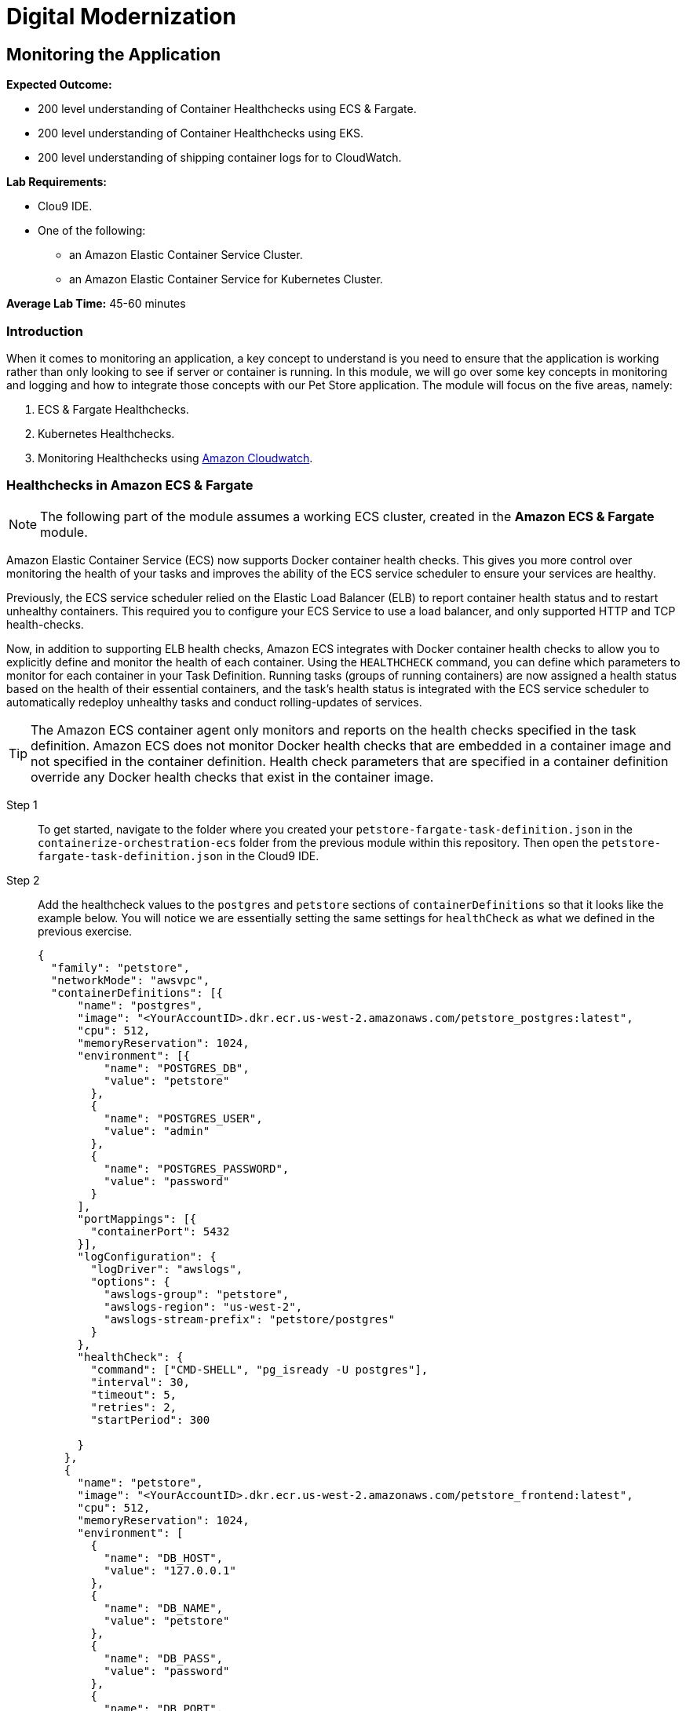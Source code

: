 = Digital Modernization

:imagesdir: ../../images
:icons: font

== Monitoring the Application

****
*Expected Outcome:*

//// 
* 200 level understaing of Healthchecks to the Pet Store Docker artifacts.
////
* 200 level understanding of Container Healthchecks using ECS & Fargate.
* 200 level understanding of Container Healthchecks using EKS.
* 200 level understanding of shipping container logs for to CloudWatch.

*Lab Requirements:*

* Clou9 IDE.
* One of the following:
** an Amazon Elastic Container Service Cluster.
** an Amazon Elastic Container Service for Kubernetes Cluster.

*Average Lab Time:* 
45-60 minutes
****

=== Introduction
When it comes to monitoring an application, a key concept to understand is you need to ensure that the application is working rather than only looking to see if server or container is running. In this module, we will go over some key concepts in monitoring and logging and how to integrate those concepts with our Pet Store application. The module will focus on the five areas, namely:

////
. Docker Healthchecks.
. Docker Compose Healthchecks
////
. ECS & Fargate Healthchecks.
. Kubernetes Healthchecks.
. Monitoring Healthchecks using link:https://aws.amazon.com/cloudwatch/[Amazon Cloudwatch].

////
Let's start by looking at healthchecks in the container itself.

==== 1. Docker Healthchecks
The `HEALTHCHECK` instruction tells Docker how to test a container to check that it is still working. This can detect cases such as a web server that is stuck in an infinite loop and unable to handle new connections, even though the server process is still running. When a container has a healthcheck specified, it has a health status in addition to its normal status. This status is initially starting. Whenever a health check passes, it becomes `healthy` (whatever state it was previously in). After a certain number of consecutive failures, it becomes `unhealthy`.

Step 1:: To get started, use the Cloud 9 IDE navigation pane to navigate to the folder where you created your `Dockerfile` in the `containerize-application` folder.  Double-click to open the `Dockerfile`.

Step 2:: At the bottom of our `Dockerfile` we will add a `HEALTHCHECK` that tests our application server. Add the `HEALTHCHECK` between the `ENTRYPOINT` command in the `Dockerfile` like the example below:
+
[source,shell]
----
# run the application
ENTRYPOINT [ "/opt/jboss/docker-entrypoint.sh" ]
# add a Healthcheck
HEALTHCHECK --interval=30s --timeout=5s --retries=5 --start-period=30s CMD curl --fail http://127.0.0.1:8080/ || exit 1
CMD [ "-b", "0.0.0.0", "-bmanagement", "0.0.0.0" ]
----
+
To review the above command we will go over some of the flags. The options that can appear before `CMD` in a `HEALTHCHECK` are:

* `--interval=DURATION` (default: `30s`)
* `--timeout=DURATION` (default: `30s`)
* `--retries=N` (default: `3`)
* `--start-period=DURATION` (default: `0s`)

+
You will notice the `CMD curl --fail http://127.0.0.1:8080/ || exit 1` in our `HEALTHCHECK`. This is how we are testing that the application is running. The commands' `exit status` indicates the health status of  the container. The possible values are:

* `0`: success - the container is healthy and ready for use
* `1`: unhealthy - the container is not working correctly
* `2`: reserved - do not use this exit code

Step 3:: Save the `Dockerfile` and move on to the next section. 

NOTE: There is a working `Dockerfile` in the `monitor-application/container` folder within this repository if you need a full example.

=== Healthchecks in Docker Compose
As a refresher, Docker Compose is a tool for defining and running multi-container Docker applications. With Compose, you use a `YAML` file to configure your application’s services. Then, with a single command, you create and start all the services from your configuration.

Using Compose is basically a three-step process:

* Define your app’s environment with a `Dockerfile` so it can be reproduced anywhere.
* Define the services that make up your app in `docker-compose.yml` so they can be run together in an isolated environment.
* Run `docker-compose` up and Compose starts and runs your entire app.

==== Configuring Docker compose Healthchecks
Now we wil follow this three-step process to see out `HEALTHCHECKS` in action with `docker-compose`.

Step 1:: To get started, navigate to the folder where you created your `docker-compose.yml` in the `containerize-application` folder from the previous lab within this repository. Then open the `docker-compose.yml` in the Cloud9 IDE.
+
Step 2:: Similar to the previous section, we are going to add healthchecks but this time we will also add one for our `postgres` container as well. 
+
Step 3:: Add the `healthcheck` section to `postgres` so that it looks like the example below. For our healthcheck, we are going to add a simple `CMD-SHELL` command to issue the `pg_isready` utility for checking the connection status to *PostgreSQL*. Since we are using the official *PostgreSQL* image available from Docker Hub the `pg_isready` command should be available within our container.
+
[source,yaml]
----
version: '3.4'

services:

  postgres:
    image: postgres:9.6
    ports:
      - 5432:5432
    environment:
      - 'POSTGRES_DB=petstore'
      - 'POSTGRES_USER=admin'
      - 'POSTGRES_PASSWORD=password'
    healthcheck:
      test: ["CMD-SHELL", "pg_isready -U postgres"]
      interval: 30s
      timeout: 5s
      retries: 5
      start_period: 30s
----
+
Step 4:: For the Pet Store application add the following `healthcheck` section to `petstore` so that it looks like the example below. For our healthcheck, we are simply mirroring what was already defined in the `Dockerfile` earlier.
+
[source,yaml]
----
  petstore:
    build:
      context: ./
      dockerfile: Dockerfile
    depends_on:
      - postgres
    ports:
      - 8080:8080
      - 9990:9990
    environment:
      - 'DB_URL=jdbc:postgresql://postgres:5432/petstore?ApplicationName=applicationPetstore'
      - 'DB_HOST=postgres'
      - 'DB_PORT=5432'
      - 'DB_NAME=petstore'
      - 'DB_USER=admin'
      - 'DB_PASS=password'
    healthcheck:
      test: ["CMD", "curl", "-f", "http://localhost:8080/"]
      interval: 30s
      timeout: 5s
      retries: 5
      start_period: 30s
----
+
Step 5:: Save the `docker-compose.yml` and move on to the next section.

NOTE: There is a working `docker-compose.yml` in the `monitor-application/container` folder within this repository if you need a full example.

==== Testing the Healthchecks

Now that we've added healtchecks to our Pet Store application, we need to rebuild the petstore container to add our changes. 

Step 1:: To get started, stop and delete any running Pet Store containers that you might have running. Switch back to the `terminal` in your Cloud9 environment ensure your current working directory is `~/environment/aws-moderinzation-workshop/modules/containerize-application/` and run the following command:
+
[source,shell]
----
docker rm -f $(docker ps -aq --filter "name=containerize-application")
----
+
Step 2:: Run the both the containers in the background (`-d` or daemon flag).
+
NOTE: Bringing up the `petstore` contianer will also start the `postgres` container as it's a dependency.
+
[source,shell]
----
docker-compose up -d petstore
----
+
Step 3:: You can check the status of the healthcheck as the Docker container starts by running the following command:
+
[source,shell]
----
docker ps
----
+
Expected Output:
+
[.output]
....
CONTAINER ID        IMAGE                               COMMAND                  CREATED             STATUS                            PORTS                                            NAMES
89f1f4d60868        containerize-application_petstore   "/opt/jboss/docker-e…"   4 seconds ago       Up 2 seconds (health: starting)   0.0.0.0:8080->8080/tcp, 0.0.0.0:9990->9990/tcp   containerize-application_petstore_1
23d1a16bbe4f        postgres:9.6                        "docker-entrypoint.s…"   4 seconds ago       Up 3 seconds (health: starting)   0.0.0.0:5432->5432/tcp                           containerize-application_postgres_1
....
+
Notice how `health: starting status` is reported in the `STATUS` column. Checking after about `30` seconds shows the status:
+
[source,shell]
----
docker ps
----
+
Expected Output:
+
[.output]
....
CONTAINER ID        IMAGE                               COMMAND                  CREATED             STATUS                    PORTS                                            NAMES
3c4a241a76a1        containerize-application_petstore   "/opt/jboss/docker-e…"   37 seconds ago      Up 36 seconds (healthy)   0.0.0.0:8080->8080/tcp, 0.0.0.0:9990->9990/tcp   containerize-application_petstore_1
af6abaa72091        postgres:9.6                        "docker-entrypoint.s…"   38 seconds ago      Up 37 seconds (healthy)   0.0.0.0:5432->5432/tcp                           containerize-application_postgres_1
....
+
Step 6:: Now that our containers are healthy for our Pet Store application, let's examine the healthchecks using `docker-inspect`.
+
[source,shell]
----
docker inspect --format='{{json .State.Health}}' containerize-application_petstore_1
----
+
Expected Output (_redacted for brevity_):
+
[.output]
....
[
    {
        "Id": "3c4a241a76a1c426415d629839ce92882c07cf0dac64ab7a01b9d25b770b9690",
        "Created": "2019-05-16T20:58:27.27982249Z",
        "Path": "/opt/jboss/docker-entrypoint.sh",
        "Args": [
            "-b",
            "0.0.0.0",
            "-bmanagement",
            "0.0.0.0"
        ],
        "State": {
            "Status": "running",
            "Running": true,
            "Paused": false,
            "Restarting": false,
            "OOMKilled": false,

...

                    "Gateway": "172.18.0.1",
                    "IPAddress": "172.18.0.3",
                    "IPPrefixLen": 16,
                    "IPv6Gateway": "",
                    "GlobalIPv6Address": "",
                    "GlobalIPv6PrefixLen": 0,
                    "MacAddress": "02:42:ac:12:00:03",
                    "DriverOpts": null
                }
            }
        }
    }
]
....
+
You can see the status of the healthchecks but they are not easy to read. A simple utility you can install on your Cloud9 environment helps make them readable is `jq`. You can learn more about it link:https://stedolan.github.io/jq/[here]. To install `jq` run the following command in your Cloud9 `terminal`:
+
[source,shell]
----
sudo yum install jq -y
----
+
Once jq is installed, let's examine the healthchecks again by running the below command. Notice they are easier to read and you should see `"Status": "healthy"` as well as `"ExitCode": 0` which as you remember from above means the container is healthy and ready for use.
+
[source,shell]
----
docker inspect containerize-application_petstore_1 | jq '.[].State.Health'
----
+
Expected Output (_redacted for brevity_):
+
[.output]
....
{
  "Status": "healthy",
  "FailingStreak": 0,
  "Log": [
    {
      "Start": "2019-05-16T21:02:28.702181894Z",
      "End": "2019-05-16T21:02:28.774809936Z",
      "ExitCode": 0,
      "Output": "  % Total    % Received % Xferd  Average Speed   Time    Time     Time  Current\n                                 Dload  Upload   Total   Spent    Left  Speed\n\r  0     0    0     0    0     0      0      0 --:--:-- --:--:-- --:--:--     0\r100   289  100   289    0     0  38339      0 --:--:-- --:--:-- --:--:-- 41285\n<?xml version=\"1.0\" encoding=\"UTF-8\" ?>\n<!DOCTYPE HTML PUBLIC \"-//W3C//DTD HTML 4.01 Transitional//EN\" \"http://www.w3.org/TR/html4/loose.dtd\">\n<html>\n<head>\n    <meta http-equiv=\"refresh\" content=\"0; url=shopping/main.xhtml\"/>\n    <title>Redirect...</title>\n</head>\n<body>\n\n</body>\n</html>"
    },

...

    {
      "Start": "2019-05-16T21:04:29.039449884Z",
      "End": "2019-05-16T21:04:29.122731919Z",
      "ExitCode": 0,
      "Output": "  % Total    % Received % Xferd  Average Speed   Time    Time     Time  Current\n                                 Dload  Upload   Total   Spent    Left  Speed\n\r  0     0    0     0    0     0      0      0 --:--:-- --:--:-- --:--:--     0\r100   289  100   289    0     0  22768      0 --:--:-- --:--:-- --:--:-- 24083\n<?xml version=\"1.0\" encoding=\"UTF-8\" ?>\n<!DOCTYPE HTML PUBLIC \"-//W3C//DTD HTML 4.01 Transitional//EN\" \"http://www.w3.org/TR/html4/loose.dtd\">\n<html>\n<head>\n    <meta http-equiv=\"refresh\" content=\"0; url=shopping/main.xhtml\"/>\n    <title>Redirect...</title>\n</head>\n<body>\n\n</body>\n</html>"
    }
  ]
}
....
+
Step 7:: Once you've confirmed that our Pet Store application is working with healthchecks, stop the docker containers by running the following command:
+
[source,shell]
----
docker rm -f $(docker ps -aq --filter "name=containerize-application")
----
////
=== Healthchecks in Amazon ECS & Fargate

NOTE: The following part of the module assumes a working ECS cluster, created in the *Amazon ECS & Fargate* module.

Amazon Elastic Container Service (ECS) now supports Docker container health checks. This gives you more control over monitoring the health of your tasks and improves the ability of the ECS service scheduler to ensure your services are healthy. 

Previously, the ECS service scheduler relied on the Elastic Load Balancer (ELB) to report container health status and to restart unhealthy containers. This required you to configure your ECS Service to use a load balancer, and only supported HTTP and TCP health-checks. 

Now, in addition to supporting ELB health checks, Amazon ECS integrates with Docker container health checks to allow you to explicitly define and monitor the health of each container. Using the `HEALTHCHECK` command, you can define which parameters to monitor for each container in your Task Definition. Running tasks (groups of running containers) are now assigned a health status based on the health of their essential containers, and the task's health status is integrated with the ECS service scheduler to automatically redeploy unhealthy tasks and conduct rolling-updates of services.

TIP: The Amazon ECS container agent only monitors and reports on the health checks specified in the task definition. Amazon ECS does not monitor Docker health checks that are embedded in a container image and not specified in the container definition. Health check parameters that are specified in a container definition override any Docker health checks that exist in the container image.

Step 1:: To get started, navigate to the folder where you created your `petstore-fargate-task-definition.json` in the `containerize-orchestration-ecs` folder from the previous module within this repository. Then open the `petstore-fargate-task-definition.json` in the Cloud9 IDE.
+
Step 2:: Add the healthcheck values to the `postgres` and `petstore` sections of `containerDefinitions` so that it looks like the example below. You will notice we are essentially setting the same settings for `healthCheck` as what we defined in the previous exercise.
+
[source,yaml]
----
{
  "family": "petstore",
  "networkMode": "awsvpc",
  "containerDefinitions": [{
      "name": "postgres",
      "image": "<YourAccountID>.dkr.ecr.us-west-2.amazonaws.com/petstore_postgres:latest",
      "cpu": 512,
      "memoryReservation": 1024,
      "environment": [{
          "name": "POSTGRES_DB",
          "value": "petstore"
        },
        {
          "name": "POSTGRES_USER",
          "value": "admin"
        },
        {
          "name": "POSTGRES_PASSWORD",
          "value": "password"
        }
      ],
      "portMappings": [{
        "containerPort": 5432
      }],
      "logConfiguration": {
        "logDriver": "awslogs",
        "options": {
          "awslogs-group": "petstore",
          "awslogs-region": "us-west-2",
          "awslogs-stream-prefix": "petstore/postgres"
        }
      },
      "healthCheck": {
        "command": ["CMD-SHELL", "pg_isready -U postgres"],
        "interval": 30,
        "timeout": 5,
        "retries": 2,
        "startPeriod": 300
  
      }
    },
    {
      "name": "petstore",
      "image": "<YourAccountID>.dkr.ecr.us-west-2.amazonaws.com/petstore_frontend:latest",
      "cpu": 512,
      "memoryReservation": 1024,
      "environment": [
        {
          "name": "DB_HOST",
          "value": "127.0.0.1"
        },
        {
          "name": "DB_NAME",
          "value": "petstore"
        },
        {
          "name": "DB_PASS",
          "value": "password"
        },
        {
          "name": "DB_PORT",
          "value": "5432"
        },
        {
          "name": "DB_URL",
          "value": "jdbc:postgresql://127.0.0.1:5432/petstore?ApplicationName=applicationPetstore"
        },
        {
          "name": "DB_USER",
          "value": "admin"
        }
      ],
      "portMappings": [{
        "containerPort": 8080
      }],
      "logConfiguration": {
        "logDriver": "awslogs",
        "options": {
          "awslogs-group": "petstore",
          "awslogs-region": "us-west-2",
          "awslogs-stream-prefix": "petstore/frontend"
        }
      },
      "healthCheck": {
        "command": ["CMD", "curl", "-f", "http://127.0.0.1:8080/"],
        "interval": 30,
        "timeout": 5,
        "retries": 2,
        "startPeriod": 300
  
      }
    }
  ],
  "executionRoleArn": "arn:aws:iam::<YourAccountID>:role/petstoreExecutionRole",
  "requiresCompatibilities": [
    "FARGATE"
  ],
  "cpu": "1 vcpu",
  "memory": "2 gb"
}
----
+
Step 3:: Save the `petstore-fargate-task-definition.json` file.
+
NOTE: There is a working `petstore-fargate-task-definition.json` in the `~/environment/aws-modernization-workshop/modules/monitor-application/task-definition` folder within this repository if you need a full example.
+
Step 4:: Update the petstore task definition from the JSON file by running this command in your Cloud9 terminal:
+
[source,shell]
----
aws ecs register-task-definition --cli-input-json file://~/environment/aws-modernization-workshop/modules/container-orchestration-ecs/petstore-fargate-task-definition.json
----
+
Step 5:: Update the `petstore` service in the `petstore-workshop` cluster with the latest version of the `petstore` task definition by running the below command. This will also pull the latest version of the petstore_frontend container we uploaded previously.
+
[source,shell]
----
aws ecs update-service --cluster petstore-workshop --service petstore --task-definition petstore --region us-west-2
----
+ 
Replacing the older version of your task will take a couple of minutes. To view the status navigate back to the `petstore-workshop` cluster created in a previous module and view the *petstore* service to view your tasks. You should see the new task being scheduled but you will have to wait for your task to transition to *RUNNING*.
+
Step 6:: Once the *petstore* service is *RUNNING*, click on task. You will notice this version of the task should have a *Health Status* of *HEALTHY*. This is due to the new healthchecks we added to our task definition earlier. An example is hown below:
+
image::ecs-task-healthy.png[Healthy Task]
+
Step 7:: Take some time to inspect the logs for the petstore container in the new task. You should see the healtchecks every `30` seconds like below:
+
image::ecs-task-logs.png[Task Logs]

=== Healthchecks in Amazon EKS

NOTE: The following section of the module assumes a working EKS cluster, created in the *Amazon EKS* module.

By default, Kubernetes will restart a container if it crashes for any reason. It uses Liveness and Readiness probes which can be configured for running a robust application by identifying the healthy containers to send traffic to and restarting the ones when required.

In this section, we will understand how link:https://kubernetes.io/docs/tasks/configure-pod-container/configure-liveness-readiness-probes/[liveness and readiness probes] are defined and test the same against different states of a pod. Below is the high level description of how these probes work.

* *Liveness probes* are used in Kubernetes to know when a pod is alive or dead. A pod can be in a dead state for different reasons while Kubernetes kills and recreates the pod when liveness probe does not pass.
* *Readiness probes* are used in Kubernetes to know when a pod is ready to serve traffic. Only when the readiness probe passes, a pod will receive traffic from the service. When readiness probe fails, traffic will not be sent to a pod until it passes.

We will review some examples in this module to understand different options for configuring liveness and readiness probes.

==== Configuring the Liveness Probe

As with any Amazon EKS or Kubernetes cluster, we will use manifest file to decelaritively deploy a simple liveness probe.

Step 1:: In the Cloud9 IDE `terminal`, ensure you have switched to this modules' working directory.
+
[source,shell]
----
cd ~/environment/aws-modernization-workshop/modules/monitor-application/eks/
----
+
Step 2:: Open the `liveness-app.yaml` file by double clicking the filename in the lefthand navigation of the Cloud9 IDE.
+
Step 3:: The file has the following contents:
+
[source,yaml]
----
apiVersion: v1
kind: Pod
metadata:
  name: liveness-app
spec:
  containers:
  - name: liveness
    image: brentley/ecsdemo-nodejs
    livenessProbe:
      httpGet:
        path: /health
        port: 3000
      initialDelaySeconds: 5
      periodSeconds: 5
----
+
Step 4:: Apply the manifest by running this command in your Cloud9 IDE `terminal`:
+
[source,shell]
----
kubectl apply -f liveness-app.yaml
----
+
Expected Output:
+
[.output]
....
pod/liveness-app created
....
+
Step 5:: Confirm that the pod is running by executing the following command:
+
[source,shell]
----
kubectl get pod liveness-app
----
+
Expected Output:
+
[.output]
----
NAME           READY   STATUS    RESTARTS   AGE
liveness-app   1/1     Running   0          6s
----
+
NOTE: The number of `RESTARTS` is `0`.
+
step 6:: Use `kubectl describe` command will show an event history which will show any probe failures or restarts, as follows:
+
[source,shell]
----
kubectl describe pod liveness-app | grep -A20 Events
----
+
Expected Output:
+
[.output]
----
  Type    Reason     Age   From                                                  Message
  ----    ------     ----  ----                                                  -------
  Normal  Scheduled  22s   default-scheduler                                     Successfully assigned default/liveness-app to ip-192-168-84-75.us-west-2.compute.internal
  Normal  Pulling    22s   kubelet, ip-192-168-84-75.us-west-2.compute.internal  pulling image "brentley/ecsdemo-nodejs"
  Normal  Pulled     21s   kubelet, ip-192-168-84-75.us-west-2.compute.internal  Successfully pulled image "brentley/ecsdemo-nodejs"
  Normal  Created    21s   kubelet, ip-192-168-84-75.us-west-2.compute.internal  Created container
  Normal  Started    20s   kubelet, ip-192-168-84-75.us-west-2.compute.internal  Started container
----
+
Step 7:: We will now introduce a failure inside the docker runtime by sending the `kill` command, as follows:
+
[source,shell]
----
kubectl exec -it liveness-app -- /bin/kill -s SIGUSR1 1
----
+
Step 8:: After 15-20 seconds, re-run the `kubectl describe` command to view the `Events` output again and see what atctions the `kubelet` took.
+
Expected Output:
+
[.output]
----
  Type     Reason     Age                From                                                  Message
  ----     ------     ----               ----                                                  -------
  Normal   Scheduled  72s                default-scheduler                                     Successfully assigned default/liveness-app to ip-192-168-84-75.us-west-2.compute.internal
  Warning  Unhealthy  36s (x3 over 46s)  kubelet, ip-192-168-84-75.us-west-2.compute.internal  Liveness probe failed: Get http://192.168.85.179:3000/health: net/http: request canceled (Client.Timeout exceeded while awaiting headers)
  Normal   Pulling    6s (x2 over 71s)   kubelet, ip-192-168-84-75.us-west-2.compute.internal  pulling image "brentley/ecsdemo-nodejs"
  Normal   Killing    6s                 kubelet, ip-192-168-84-75.us-west-2.compute.internal  Killing container with id docker://liveness:Container failed liveness probe.. Container will be killed and recreated.
  Normal   Pulled     5s (x2 over 70s)   kubelet, ip-192-168-84-75.us-west-2.compute.internal  Successfully pulled image "brentley/ecsdemo-nodejs"
  Normal   Created    5s (x2 over 70s)   kubelet, ip-192-168-84-75.us-west-2.compute.internal  Created container
  Normal   Started    5s (x2 over 70s)   kubelet, ip-192-168-84-75.us-west-2.compute.internal  Started container
----
+
TIP: When the nodejs application entered a debug mode with `SIGUSR1` signal, it did not respond to the health check pings and the `kubelet` killed the container. The container was subject to the default restart policy.
+
Step 9:: Confirm that the container was restarted by viewing the pod.
+
[source,shell]
----
kubectl get pod liveness-app
----
+
Expected Output:
+
[.output]
----
NAME           READY   STATUS    RESTARTS   AGE
liveness-app   1/1     Running   1          6m42s
----
+
NOTE: The number of `RESTARTS` is now `1`.

==== Configuring the Readiness Probe
The `readinessProbe` definition explains how a linux command can be configured as healthcheck. We create an empty file called `/tmp/healthy`, to configure readiness probe and use the same to understand how kubelet helps to update a deployment with only healthy pods.

Step 1:: Open the `readiness-deployment.yaml` file by double clicking the filename in the lefthand navigation of the Cloud9 IDE.
+
Step 2:: The file has the following contents:
+
[source,yaml]
----
apiVersion: apps/v1
kind: Deployment
metadata:
  name: readiness-deployment
spec:
  replicas: 3
  selector:
    matchLabels:
      app: readiness-deployment
  template:
    metadata:
      labels:
        app: readiness-deployment
    spec:
      containers:
      - name: readiness-deployment
        image: alpine
        command: ["sh", "-c", "touch /tmp/healthy && sleep 86400"]
        readinessProbe:
          exec:
            command:
            - cat
            - /tmp/healthy
          initialDelaySeconds: 5
          periodSeconds: 3
----
+
Step 3:: We now create a deployment to test the readiness probe. The deployment consists of 3 replicas of the readiness probe.
+
[source,shell]
----
kubectl apply -f readiness-deployment.yaml
----
+
Step 4:: View the deployment by executing the folloing `kubectl` command:
+
[source,shell]
----
kubectl get pods -l app=readiness-deployment
----
+
Expected Output:
+
[.output]
----
NAME                                    READY   STATUS    RESTARTS   AGE
readiness-deployment-6b95b8dd66-dqdzq   0/1     Running   0          8s
readiness-deployment-6b95b8dd66-tpxll   0/1     Running   0          8s
readiness-deployment-6b95b8dd66-x2mwn   0/1     Running   0          8s
----
+
Step 5:: Confirm that all replicas are available to serve traffic when a service is pointed to this deployment.
+
[source,shell]
----
kubectl describe deployment readiness-deployment | grep Replicas
----
+
Expected Output:
+
[.output]
----
Replicas:               3 desired | 3 updated | 3 total | 3 available | 0 unavailable
  Available      True    MinimumReplicasAvailable
----
+
Step 6:: We will now introduce a failure inside the docker runtime by deleting the `/tmp/healthy` file inside the docker runtime, since this file must be present in order for the readiness check to pass. Pick one of the 3 available pods from the output of *Step 4* to introduce a failure. Exeecute the following command, substituing the name of the pod you've selected:
+
[source,shell]
----
kubectl exec -it <YOUR-READINESS-POD-NAME> -- rm /tmp/healthy
----
+
Step 7:: View the deployment once again by running the following command:
+
[source,shell]
----
kubectl get pods -l app=readiness-deployment
----
+
Expected Output:
+
[.output]
----
NAME                                    READY   STATUS    RESTARTS   AGE
readiness-deployment-6b95b8dd66-74msx   0/1     Running   0          53s
readiness-deployment-6b95b8dd66-k99vl   1/1     Running   0          53s
readiness-deployment-6b95b8dd66-pwcgc   1/1     Running   0          53s
----
+
NOTE: Traffic will not be routed to the first pod in the above deployment. The `READY` column confirms that the readiness probe for this pod did not pass and hence was marked as not ready. 
+
Step 8:: We will now check for the replicas that are available to serve traffic when a service is pointed to this deployment.
+
[source,shell]
----
 kubectl describe deployment readiness-deployment | grep Replicas:
----
+
Expected Output:
+
[.output]
----
Replicas:               3 desired | 3 updated | 3 total | 2 available | 1 unavailable
----
+
When the readiness probe for a pod fails, the endpoints controller removes the pod from list of endpoints of all services that match the pod.
+
TIP: Our Liveness Probe example used `HTTP` request and Readiness Probe executed a command to check health of a pod. Same can be accomplished using a `TCP` request as described in the link:https://kubernetes.io/docs/tasks/configure-pod-container/configure-liveness-readiness-probes/[documentation].

=== Understanding Shipping Logs to CloudWatch from Amazon ECS and EKS
==== Amazon ECS
As you are inspecting the properties of your task, each container in the task should have a link under *Log Configuration* that says `Log driver: awslogs View logs in CloudWatch`. To navigate to this link, open the link:https://us-west-2.console.aws.amazon.com/ecs/[Amazon ECS] service console and click *Clusters*. 

Step 1:: Select the `petstore-workshop` cluster and click on the *Tasks* tab. Select the *Running* task.
+
image:ecs-task.png[Running Task]
+
Step 2:: Scroll down to the *Containers* section and expand on the container for which you wish to see the CloudWatch logs. Click on the `Log driver: awslogs View logs in CloudWatch` to open the CLoudWatch logs for the specific container.
+
image:ecs-task-containers.png[CloudWatch Task Logs]
+
Once the CloudWatch service consle is open, we can view the specific logs pertaining to our task.
+
image:cw-ecs-task.png[Task Logs]

The reason we have the ability to view our containers logs in CloudWatch is due to the following reasons:

* Our Pet Store application is configured to log to `STDOUT` and `STDERR` which is the command output that you would normally see in an interactive terminal if you ran the container locally.

* We defined the `logDriver` in our `petstore-fargate-task-definition.json` as `awslogs` along with some settings around CloudWatch. The awslogs log driver simply passes these `STDOUT` and `STDERR` from Docker to CloudWatch.
+
[source,json]
----
...

      "logConfiguration": {
        "logDriver": "awslogs",
        "options": {
          "awslogs-group": "petstore",
          "awslogs-region": "us-west-2",
          "awslogs-stream-prefix": "petstore/postgres"
        }

...
----
+
* In order to have our container instances send log data to CloudWatch Logs, there is an IAM policy called petstoreExecutionRole that allows your container instances to use the CloudWatch Logs APIs that we are defining in the `petstore-fargate-task-definition.json`.
+
[source,json]
----
...

  "executionRoleArn": "arn:aws:iam::<YourAccountID>:role/petstoreExecutionRole",
  "requiresCompatibilities": [
    "FARGATE"
  ],

...
----

==== Amazon EKS
NOTE: The following section of the module assumes a working EKS cluster, created in the *Amazon EKS* module.

A typical logging patern in Kubernetes and hence EKS is to leverage a pattern known as the *EFK stack*, which is comprised of:

* link:https://www.fluentd.org/[Fluentd]
* link:https://www.elastic.co/products/elasticsearch[Elasticsearch]
* link:https://www.elastic.co/products/kibana[Kibana]

However, in this part of the module, we will only focus on *Fluentd* as it will be the mechanism that forwards the logs from the indivudual worker nodes in the cluster to the central loggin backend, CkoudWatch. We will be deploying Fluentd as a DaemonSet, or one pod per worker node. The fluentd log daemon will collect logs and forward to CloudWatch Logs. This will require the nodes to have permissions to send logs and create log groups and log streams.

Step 1:: For this part of the module we will need to ensure that the `Role Name` that the EKS worker nodes use has the necessary policy. Execute the following commands in the CLoud9 IDE `terminal` to configure the worker roles varaibales:
+
[source,shell]
----
INSTANCE_PROFILE_NAME=$(aws iam list-instance-profiles | jq -r '.InstanceProfiles[].InstanceProfileName' | grep nodegroup)

INSTANCE_PROFILE_ARN=$(aws iam get-instance-profile --instance-profile-name $INSTANCE_PROFILE_NAME | jq -r '.InstanceProfile.Arn')

ROLE_NAME=$(aws iam get-instance-profile --instance-profile-name $INSTANCE_PROFILE_NAME | jq -r '.InstanceProfile.Roles[] | .RoleName')

echo "export ROLE_NAME=${ROLE_NAME}" >> ~/.bash_profile

echo "export INSTANCE_PROFILE_ARN=${INSTANCE_PROFILE_ARN}" >> ~/.bash_profile
----
+
Step 2:: Next we configure a policy for CloudWatch access and apply it to the worker nodes.
+
[source,shell]
----
cat <<EoF > /tmp/eks-logs-policy.json
{
    "Version": "2012-10-17",
    "Statement": [
        {
            "Action": [
                "logs:DescribeLogGroups",
                "logs:DescribeLogStreams",
                "logs:CreateLogGroup",
                "logs:CreateLogStream",
                "logs:PutLogEvents"
            ],
            "Resource": "*",
            "Effect": "Allow"
        }
    ]
}
EoF

aws iam put-role-policy --role-name $ROLE_NAME --policy-name Logs-Policy-For-Worker --policy-document file://tmp/eks-logs-policy.json
----
+
Steo 3:: Validate that the policy has been attached to the worker node role.
+
[source,shell]
----
aws iam get-role-policy --role-name $ROLE_NAME --policy-name Logs-Policy-For-Worker
----
+
Expected Output:
+
[.output]
----
{
    "RoleName": "eksctl-petstore-nodegroup-ng-d389-NodeInstanceRole-1E8S9YL9EQ5QI", 
    "PolicyDocument": {
        "Version": "2012-10-17", 
        "Statement": [
            {
                "Action": [
                    "logs:DescribeLogGroups", 
                    "logs:DescribeLogStreams", 
                    "logs:CreateLogGroup", 
                    "logs:CreateLogStream", 
                    "logs:PutLogEvents"
                ], 
                "Resource": "*", 
                "Effect": "Allow"
            }
        ]
    }, 
    "PolicyName": "Logs-Policy-For-Worker"
}
----
+
Step 4:: Now we can deploy Fluentd. To get started, navigate to the folder for this module and open the `fluentd.yaml` in the Cloud9 IDE. Although it is a large manifest for deploying Fluentd as a *DaemonSet*, i.e. one pod per worker node, the log agent configuration is located in the Kubernetes *ConfigMap* as shown below:
+
[source,yaml]
----
---
apiVersion: v1
kind: ConfigMap
metadata:
  name: fluentd-config
  namespace: kube-system
  labels:
    k8s-app: fluentd-cloudwatch
data:
  fluent.conf: |
    @include containers.conf
    @include systemd.conf

    <match fluent.**>
      @type null
    </match>
  containers.conf: |
    <source>
      @type tail
      @id in_tail_container_logs
      @label @containers
      path /var/log/containers/*.log
      pos_file /var/log/fluentd-containers.log.pos
      tag *
      read_from_head true
      <parse>
        @type json
        time_format %Y-%m-%dT%H:%M:%S.%NZ
      </parse>
    </source>

    <label @containers>
      <filter **>
        @type kubernetes_metadata
        @id filter_kube_metadata
      </filter>

      <filter **>
        @type record_transformer
        @id filter_containers_stream_transformer
        <record>
          stream_name ${tag_parts[3]}
        </record>
      </filter>

      <match **>
        @type cloudwatch_logs
        @id out_cloudwatch_logs_containers
        region "#{ENV.fetch('REGION')}"
        log_group_name "/eks/#{ENV.fetch('CLUSTER_NAME')}/containers"
        log_stream_name_key stream_name
        remove_log_stream_name_key true
        auto_create_stream true
        <buffer>
          flush_interval 5
          chunk_limit_size 2m
          queued_chunks_limit_size 32
          retry_forever true
        </buffer>
      </match>
    </label>
  systemd.conf: |
    <source>
      @type systemd
      @id in_systemd_kubelet
      @label @systemd
      filters [{ "_SYSTEMD_UNIT": "kubelet.service" }]
      <entry>
        field_map {"MESSAGE": "message", "_HOSTNAME": "hostname", "_SYSTEMD_UNIT": "systemd_unit"}
        field_map_strict true
      </entry>
      path /run/log/journal
      pos_file /var/log/fluentd-journald-kubelet.pos
      read_from_head true
      tag kubelet.service
    </source>

    <source>
      @type systemd
      @id in_systemd_kubeproxy
      @label @systemd
      filters [{ "_SYSTEMD_UNIT": "kubeproxy.service" }]
      <entry>
        field_map {"MESSAGE": "message", "_HOSTNAME": "hostname", "_SYSTEMD_UNIT": "systemd_unit"}
        field_map_strict true
      </entry>
      path /run/log/journal
      pos_file /var/log/fluentd-journald-kubeproxy.pos
      read_from_head true
      tag kubeproxy.service
    </source>

    <source>
      @type systemd
      @id in_systemd_docker
      @label @systemd
      filters [{ "_SYSTEMD_UNIT": "docker.service" }]
      <entry>
        field_map {"MESSAGE": "message", "_HOSTNAME": "hostname", "_SYSTEMD_UNIT": "systemd_unit"}
        field_map_strict true
      </entry>
      path /run/log/journal
      pos_file /var/log/fluentd-journald-docker.pos
      read_from_head true
      tag docker.service
    </source>

    <label @systemd>
      <filter **>
        @type record_transformer
        @id filter_systemd_stream_transformer
        <record>
          stream_name ${tag}-${record["hostname"]}
        </record>
      </filter>

      <match **>
        @type cloudwatch_logs
        @id out_cloudwatch_logs_systemd
        region "#{ENV.fetch('REGION')}"
        log_group_name "/eks/#{ENV.fetch('CLUSTER_NAME')}/systemd"
        log_stream_name_key stream_name
        auto_create_stream true
        remove_log_stream_name_key true
        <buffer>
          flush_interval 5
          chunk_limit_size 2m
          queued_chunks_limit_size 32
          retry_forever true
        </buffer>
      </match>
    </label>
---
----
+
Step 5:: Apply the manifest to create the fluentd DaemonSet.
+
NOTE: Ensure that you are working in this modules directory. i.e. `~/environment/aws-modernization-workshop/modules/monitor-application/eks`
+
[source,shell]
----
kubectl apply -f fluentd.yml
----
+
Step 6:: We can confirm that all the pods chnage to `Running` status by executing the following command:
+
[source,shell]
----
kubectl get pods -w --namespace=kube-system
----
+
Ecpected Output:
+
[.output]
----
NAME                       READY   STATUS    RESTARTS   AGE
aws-node-k75kc             1/1     Running   0          4h
aws-node-w9d7n             1/1     Running   0          4h
coredns-6fdd4f6856-mvlst   1/1     Running   0          4h6m
coredns-6fdd4f6856-xzc9x   1/1     Running   0          4h6m
fluentd-cloudwatch-55p6x   1/1     Running   0          21s
fluentd-cloudwatch-sn25n   1/1     Running   0          21s
kube-proxy-hgmvw           1/1     Running   0          4h
kube-proxy-r84rb           1/1     Running   0          4h
----
+
Step 7:: Now we can view the CloudWatch log streams for the containers in our `kube-system`. To do this, open a browser tab and navigate to the link:https://us-west-2.console.aws.amazon.com/cloudwatch/[CloudWatch Console] and click *Logs* in the navigation pane. All the CloudWatch Log Groups will be displayed.
+
Step 8:: In the *Filter:* box, enter `eks` and press `[ENTER]` to filter the Log Group for our EKS cluster. Click on the `/eks/petstore/containers` Log Group.
+
image:cw-logs.png[Log Group]
+
Now we can see all the logs for the various containers in our `kube-system`.
+
image:cw-streams.png[CloudWatch Streams]

This conludes the *Application Monitoring* module. Please contonue to the next module.